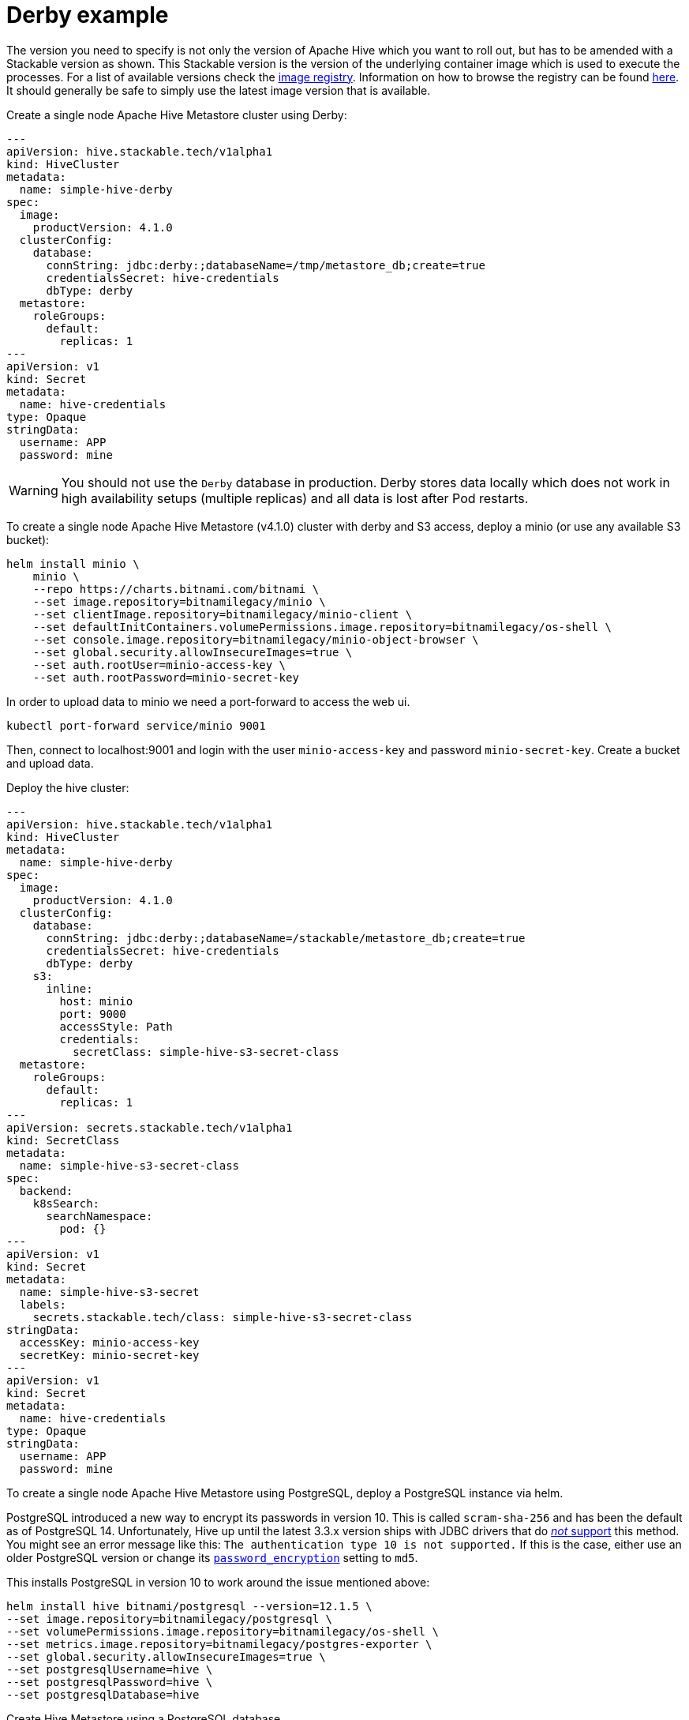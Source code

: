 = Derby example
:description: Deploy a single-node Apache Hive Metastore with Derby or PostgreSQL. Includes setup for S3 integration and tips for database configuration.

The version you need to specify is not only the version of Apache Hive which you want to roll out, but has to be amended with a Stackable version as shown.
This Stackable version is the version of the underlying container image which is used to execute the processes.
For a list of available versions check the https://oci.stackable.tech/[image registry,window=_blank]. Information on how to browse the registry can be found xref:contributor:project-overview.adoc#docker-images[here,window=_blank].
It should generally be safe to simply use the latest image version that is available.

.Create a single node Apache Hive Metastore cluster using Derby:
[source,yaml]
----
---
apiVersion: hive.stackable.tech/v1alpha1
kind: HiveCluster
metadata:
  name: simple-hive-derby
spec:
  image:
    productVersion: 4.1.0
  clusterConfig:
    database:
      connString: jdbc:derby:;databaseName=/tmp/metastore_db;create=true
      credentialsSecret: hive-credentials
      dbType: derby
  metastore:
    roleGroups:
      default:
        replicas: 1
---
apiVersion: v1
kind: Secret
metadata:
  name: hive-credentials
type: Opaque
stringData:
  username: APP
  password: mine
----

WARNING: You should not use the `Derby` database in production. Derby stores data locally which does not work in high availability setups (multiple replicas) and all data is lost after Pod restarts.

To create a single node Apache Hive Metastore (v4.1.0) cluster with derby and S3 access, deploy a minio (or use any available S3 bucket):
[source,bash]
----
helm install minio \
    minio \
    --repo https://charts.bitnami.com/bitnami \
    --set image.repository=bitnamilegacy/minio \
    --set clientImage.repository=bitnamilegacy/minio-client \
    --set defaultInitContainers.volumePermissions.image.repository=bitnamilegacy/os-shell \
    --set console.image.repository=bitnamilegacy/minio-object-browser \
    --set global.security.allowInsecureImages=true \
    --set auth.rootUser=minio-access-key \
    --set auth.rootPassword=minio-secret-key
----

In order to upload data to minio we need a port-forward to access the web ui.
[source,bash]
----
kubectl port-forward service/minio 9001
----
Then, connect to localhost:9001 and login with the user `minio-access-key` and password `minio-secret-key`. Create a bucket and upload data.

Deploy the hive cluster:
[source,yaml]
----
---
apiVersion: hive.stackable.tech/v1alpha1
kind: HiveCluster
metadata:
  name: simple-hive-derby
spec:
  image:
    productVersion: 4.1.0
  clusterConfig:
    database:
      connString: jdbc:derby:;databaseName=/stackable/metastore_db;create=true
      credentialsSecret: hive-credentials
      dbType: derby
    s3:
      inline:
        host: minio
        port: 9000
        accessStyle: Path
        credentials:
          secretClass: simple-hive-s3-secret-class
  metastore:
    roleGroups:
      default:
        replicas: 1
---
apiVersion: secrets.stackable.tech/v1alpha1
kind: SecretClass
metadata:
  name: simple-hive-s3-secret-class
spec:
  backend:
    k8sSearch:
      searchNamespace:
        pod: {}
---
apiVersion: v1
kind: Secret
metadata:
  name: simple-hive-s3-secret
  labels:
    secrets.stackable.tech/class: simple-hive-s3-secret-class
stringData:
  accessKey: minio-access-key
  secretKey: minio-secret-key
---
apiVersion: v1
kind: Secret
metadata:
  name: hive-credentials
type: Opaque
stringData:
  username: APP
  password: mine
----


To create a single node Apache Hive Metastore using PostgreSQL, deploy a PostgreSQL instance via helm.

[sidebar]
PostgreSQL introduced a new way to encrypt its passwords in version 10.
This is called `scram-sha-256` and has been the default as of PostgreSQL 14.
Unfortunately, Hive up until the latest 3.3.x version ships with JDBC drivers that do https://wiki.postgresql.org/wiki/List_of_drivers[_not_ support] this method.
You might see an error message like this:
`The authentication type 10 is not supported.`
If this is the case, either use an older PostgreSQL version or change its https://www.postgresql.org/docs/current/runtime-config-connection.html#GUC-PASSWORD-ENCRYPTION[`password_encryption`] setting to `md5`.

This installs PostgreSQL in version 10 to work around the issue mentioned above:
[source,bash]
----
helm install hive bitnami/postgresql --version=12.1.5 \
--set image.repository=bitnamilegacy/postgresql \
--set volumePermissions.image.repository=bitnamilegacy/os-shell \
--set metrics.image.repository=bitnamilegacy/postgres-exporter \
--set global.security.allowInsecureImages=true \
--set postgresqlUsername=hive \
--set postgresqlPassword=hive \
--set postgresqlDatabase=hive
----

.Create Hive Metastore using a PostgreSQL database
[source,yaml]
----
apiVersion: hive.stackable.tech/v1alpha1
kind: HiveCluster
metadata:
  name: simple-hive-postgres
spec:
  image:
    productVersion: 4.1.0
  clusterConfig:
    database:
      connString: jdbc:postgresql://hive-postgresql.default.svc.cluster.local:5432/hive
      credentialsSecret: hive-credentials
      dbType: postgres
  metastore:
    roleGroups:
      default:
        replicas: 1
---
apiVersion: v1
kind: Secret
metadata:
  name: hive-credentials
type: Opaque
stringData:
  username: hive
  password: hive
----
